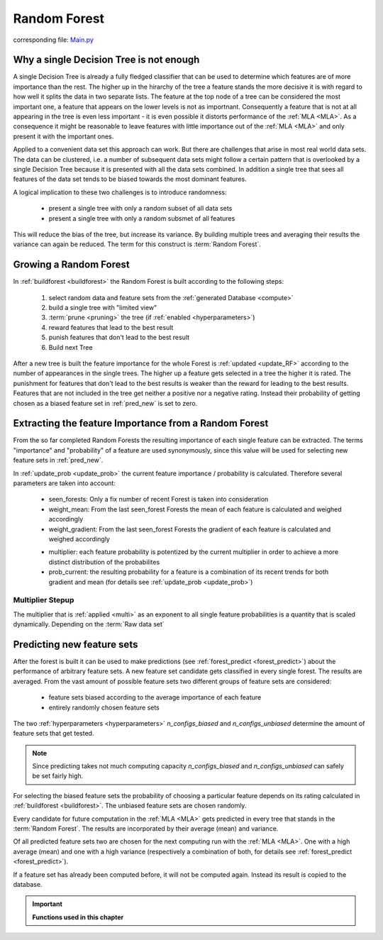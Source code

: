 .. _Random_Forest:

Random Forest
=============

corresponding file: `Main.py <https://github.com/weinertmos/ForestFire/blob/master/source/ForestFire/Main.py>`_


Why a single Decision Tree is not enough
----------------------------------------

A single Decision Tree is already a fully fledged classifier that can be used to determine which features are of more importance than the rest. 
The higher up in the hirarchy of the tree a feature stands the more decisive it is with regard to how well it splits the data in two separate lists.
The feature at the top node of a tree can be considered the most important one, a feature that appears on the lower levels is not as importnant.
Consequently a feature that is not at all appearing in the tree is even less important - it is even possible it distorts performance of the :ref:`MLA <MLA>`.
As a consequence it might be reasonable to leave features with little importance out of the :ref:`MLA <MLA>` and only present it with the important ones.

Applied to a convenient data set this approach can work. 
But there are challenges that arise in most real world data sets.
The data can be clustered, i.e. a number of subsequent data sets might follow a certain pattern that is overlooked by a single Decision Tree because it is presented with all the data sets combined.
In addition a single tree that sees all features of the data set tends to be biased towards the most dominant features.

A logical implication to these two challenges is to introduce randomness:

    * present a single tree with only a random subset of all data sets
    * present a single tree with only a random subsmet of all features

This will reduce the bias of the tree, but increase its variance.
By building multiple trees and averaging their results the variance can again be reduced.
The term for this construct is :term:`Random Forest`.

Growing a Random Forest
-----------------------

In :ref:`buildforest <buildforest>` the Random Forest is built according to the following steps:

    #. select random data and feature sets from the :ref:`generated Database <compute>`
    #. build a single tree with "limited view"
    #. :term:`prune <pruning>` the tree (if :ref:`enabled <hyperparameters>`)
    #. reward features that lead to the best result
    #. punish features that don't lead to the best result
    #. Build next Tree

After a new tree is built the feature importance for the whole Forest is :ref:`updated <update_RF>` according to the number of appearances in the single trees. 
The higher up a feature gets selected in a tree the higher it is rated. The punishment for features that don't lead to the best results is weaker than the reward for leading to the best results.
Features that are not included in the tree get neither a positive nor a negative rating.
Instead their probability of getting chosen as a biased feature set in :ref:`pred_new` is set to zero.


Extracting the feature Importance from a Random Forest
------------------------------------------------------

From the so far completed Random Forests the resulting importance of each single feature can be extracted.
The terms "importance" and "probability" of a feature are used synonymously, since this value will be used for selecting new feature sets in :ref:`pred_new`.

In :ref:`update_prob <update_prob>` the current feature importance / probability is calculated.
Therefore several parameters are taken into account:

    * seen_forests: Only a fix number of recent Forest is taken into consideration
    * weight_mean: From the last seen_forest Forests the mean of each feature is calculated and weighed accordingly
    * weight_gradient: From the last seen_forest Forests the gradient of each feature is calculated and weighed accordingly

    .. _multi:

    * multiplier: each feature probability is potentized by the current multiplier in order to achieve a more distinct distribution of the probabilites
    * prob_current: the resulting probability for a feature is a combination of its recent trends for both gradient and mean (for details see :ref:`update_prob <update_prob>`)

Multiplier Stepup
#################

The multiplier that is :ref:`applied <multi>` as an exponent to all single feature probabilities is a quantity that is scaled dynamically. 
Depending on the :term:`Raw data set`




.. _pred_new:

Predicting new feature sets
---------------------------

After the forest is built it can be used to make predictions (see :ref:`forest_predict <forest_predict>`) about the performance of arbitrary feature sets.
A new feature set candidate gets classified in every single forest.
The results are averaged.
From the vast amount of possible feature sets two different groups of feature sets are considered:

    * feature sets biased according to the average importance of each feature
    * entirely randomly chosen feature sets

The two :ref:`hyperparameters <hyperparameters>` *n_configs_biased* and *n_configs_unbiased* determine the amount of feature sets that get tested. 

.. note::

    Since predicting takes not much computing capacity *n_configs_biased* and *n_configs_unbiased* can safely be set fairly high.

For selecting the biased feature sets the probability of choosing a particular feature depends on its rating calculated in :ref:`buildforest <buildforest>`. 
The unbiased feature sets are chosen randomly.

Every candidate for future computation in the :ref:`MLA <MLA>` gets predicted in every tree that stands in the :term:`Random Forest`. The results are incorporated by their average (mean) and variance.

Of all predicted feature sets two are chosen for the next computing run with the :ref:`MLA <MLA>`. One with a high average (mean) and one with a high variance (respectively a combination of both, for details see :ref:`forest_predict <forest_predict>`).

If a feature set has already been computed before, it will not be computed again.
Instead its result is copied to the database.





.. important::

    **Functions used in this chapter**

    .. _buildforest:

    .. autofunction:: ForestFire.Main.buildforest

    .. _update_RF:

    .. autofunction:: ForestFire.Main.update_RF

    .. _update_prob:

    .. autofunction:: ForestFire.Main.update_prob

    .. _forest_predict:

    .. autofunction:: ForestFire.Main.forest_predict



.. _blank:

.. figure:: pyplots/blank.jpg
    :scale: 80%
    :alt: treeview.jpg
    :align: center


